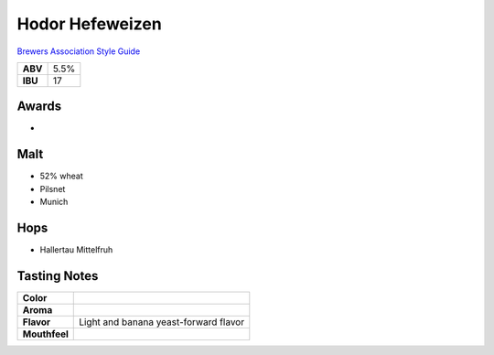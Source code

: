 ==========================
Hodor Hefeweizen
==========================

`Brewers Association Style Guide <https://www.brewersassociation.org/edu/brewers-association-beer-style-guidelines/#20>`_

+---------+------+
| **ABV** | 5.5% |
+---------+------+
| **IBU** |  17  |
+---------+------+

.. figure:: /_static/beer/hodor-pint.png
   :width: 300

Awards
~~~~~~
- 

Malt
~~~~~
- 52% wheat
- Pilsnet
- Munich

Hops
~~~~~
- Hallertau Mittelfruh

Tasting Notes
~~~~~~~~~~~~~
.. csv-table::

   "**Color**",""
   "**Aroma**",""
   "**Flavor**","Light and banana yeast-forward flavor"
   "**Mouthfeel**",""